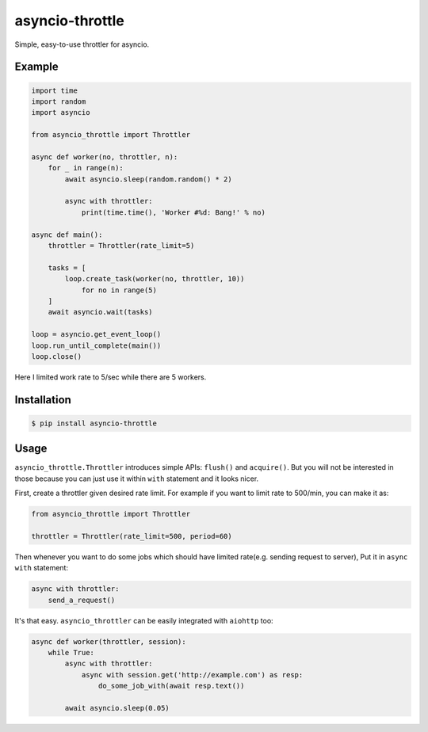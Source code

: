 ================
asyncio-throttle
================

|pypi-version| |pypi-license|

Simple, easy-to-use throttler for asyncio.

Example
-------

.. code:: python

    import time
    import random
    import asyncio

    from asyncio_throttle import Throttler

    async def worker(no, throttler, n):
        for _ in range(n):
            await asyncio.sleep(random.random() * 2)

            async with throttler:
                print(time.time(), 'Worker #%d: Bang!' % no)

    async def main():
        throttler = Throttler(rate_limit=5)

        tasks = [
            loop.create_task(worker(no, throttler, 10))
                for no in range(5)
        ]
        await asyncio.wait(tasks)

    loop = asyncio.get_event_loop()
    loop.run_until_complete(main())
    loop.close()

Here I limited work rate to 5/sec while there are 5 workers.

Installation
------------

.. code:: bash

    $ pip install asyncio-throttle

Usage
-----

``asyncio_throttle.Throttler`` introduces simple APIs:
``flush()`` and ``acquire()``. But you will not be interested in those
because you can just use it within ``with`` statement and it looks nicer.

First, create a throttler given desired rate limit.
For example if you want to limit rate to 500/min, you can make it as:

.. code:: python

    from asyncio_throttle import Throttler

    throttler = Throttler(rate_limit=500, period=60)

Then whenever you want to do some jobs which should have limited
rate(e.g. sending request to server), Put it in ``async with`` statement:

.. code:: python

    async with throttler:
        send_a_request()

It's that easy. ``asyncio_throttler`` can be easily integrated
with ``aiohttp`` too:

.. code:: python

    async def worker(throttler, session):
        while True:
            async with throttler:
                async with session.get('http://example.com') as resp:
                    do_some_job_with(await resp.text())

            await asyncio.sleep(0.05)

.. |pypi-version| image:: https://img.shields.io/pypi/v/asyncio-throttle.svg?style=flat-square
   :target: https://pypi.python.org/pypi/asyncio-throttle/

.. |pypi-license| image:: https://img.shields.io/pypi/l/asyncio-throttle.svg?style=flat-square
   :target: https://pypi.python.org/pypi/asyncio-throttle/
